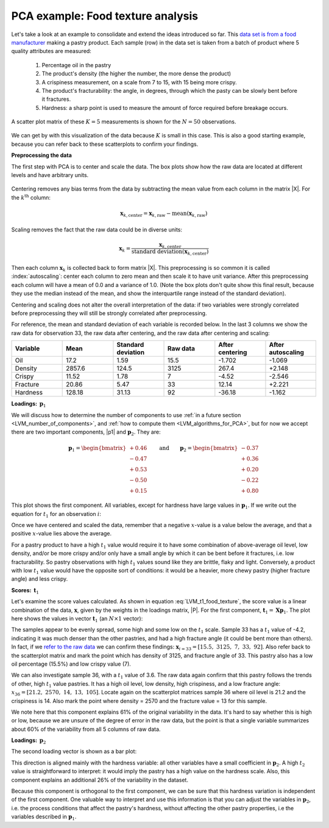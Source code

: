 .. _LVM_food_texture_example:

PCA example: Food texture analysis
~~~~~~~~~~~~~~~~~~~~~~~~~~~~~~~~~~~~~~~~~~~

Let's take a look at an example to consolidate and extend the ideas introduced so far. This `data set is from a food manufacturer <http://openmv.net/info/food-texture>`_ making a pastry product. Each sample (row) in the data set is taken from a batch of product where 5 quality attributes are measured:

	#.	Percentage oil in the pastry
	#.	The product's density (the higher the number, the more dense the product)
	#.	A crispiness measurement, on a scale from 7 to 15, with 15 being more crispy.
	#.	The product's fracturability: the angle, in degrees, through which the pasty can be slowly bent before it fractures.
	#.	Hardness: a sharp point is used to measure the amount of force required before breakage occurs. 
	
A scatter plot matrix of these :math:`K = 5` measurements is shown for the :math:`N=50` observations.

.. figure:: ../../figures/examples/food-texture/pca-on-food-texture-scatterplot-matrix.png
	:alt:	../../figures/examples/food-texture/pca-on-food-texture-data.R
	:scale: 100
	:width: 750px
	:align: center

We can get by with this visualization of the data because :math:`K` is small in this case. This is also a good starting example, because you can refer back to these scatterplots to confirm your findings.

**Preprocessing the data**

The first step with PCA is to center and scale the data. The box plots show how the raw data are located at different levels and have arbitrary units. 

.. figure:: ../../figures/examples/food-texture/pca-on-food-texture-centering-and-scaling.png
	:alt:	../../figures/examples/food-texture/pca-on-food-texture-data.R
	:scale: 100
	:width: 750px
	:align: center

Centering removes any bias terms from the data by subtracting the mean value from each column in the matrix |X|. For the :math:`k^\text{th}` column:

.. math::

 	\mathbf{x}_{k,\text{center}} = \mathbf{x}_{k,\text{raw}} - \text{mean}\left(\mathbf{x}_{k,\text{raw}}\right)

Scaling removes the fact that the raw data could be in diverse units: 

.. math::

	\mathbf{x}_{k} = \dfrac{\mathbf{x}_{k,\text{center}}}{ \text{standard deviation}\left(\mathbf{x}_{k,\text{center}}\right) }

Then each column :math:`\mathbf{x}_{k}` is collected back to form matrix |X|. This preprocessing is so common it is called :index:`autoscaling`: center each column to zero mean and then scale it to have unit variance. After this preprocessing each column will have a mean of 0.0 and a variance of 1.0. (Note the box plots don't quite show this final result, because they use the median instead of the mean, and show the interquartile range instead of the standard deviation).

Centering and scaling does not alter the overall interpretation of the data: if two variables were strongly correlated before preprocessing they will still be strongly correlated after preprocessing.

For reference, the mean and standard deviation of each variable is recorded below. In the last 3 columns we show the raw data for observation 33, the raw data after centering, and the raw data after centering and scaling:

.. tabularcolumns:: |l||l|l||r|r|r|

.. csv-table:: 
   :header: Variable, Mean, Standard deviation, Raw data, After centering, After autoscaling
   :widths: 30, 30, 30, 30, 30, 30

	Oil,      17.2,      1.59, 15.5, -1.702, -1.069
	Density,  2857.6,  124.5,  3125, 267.4, +2.148  
	Crispy,   11.52,     1.78, 7, -4.52, -2.546 
	Fracture, 20.86,     5.47, 33,  12.14, +2.221
	Hardness,  128.18,   31.13, 92, -36.18, -1.162

**Loadings:** :math:`\,\mathbf{p}_1`

We will discuss how to determine the number of components to use :ref:`in a future section <LVM_number_of_components>`, and :ref:`how to compute them <LVM_algorithms_for_PCA>`, but for now we accept there are two important components, |p1| and :math:`\mathbf{p}_2`. They are:

.. math:: 
	\mathbf{p}_1 = \begin{bmatrix} +0.46 \\  -0.47 \\ +0.53 \\ -0.50 \\ +0.15 \end{bmatrix} \qquad \text{and} \qquad 
	\mathbf{p}_2 = \begin{bmatrix} -0.37 \\  +0.36 \\ +0.20 \\ -0.22 \\ +0.80 \end{bmatrix}

.. image:: ../../figures/examples/food-texture/pca-on-food-texture-pc1-loadings.png
	:alt:	../../figures/examples/food-texture/pca-on-food-texture-data.R
	:scale: 60
	:width: 750px
	:align: center

.. _LVM_eqn_LVM_t1_food_texture:

This plot shows the first component. All variables, except for hardness have large values in :math:`\mathbf{p}_1`. If we write out the equation for :math:`t_1` for an observation :math:`i`:

.. math::
	:label: LVM_t1_food_texture

	t_{i,1} = 0.46 \,\, x_\text{oil} - 0.47 \,\, x_\text{density} + 0.53 \,\, x_\text{crispy} - 0.50 \,\, x_\text{fracture}  + 0.15 \,\, x_\text{hardness}


Once we have centered and scaled the data, remember that a negative :math:`x`-value is a value below the average, and that a positive :math:`x`-value lies above the average.

For a pastry product to have a high :math:`t_1` value would require it to have some combination of above-average oil level, low density, and/or be more crispy and/or only have a small angle by which it can be bent before it fractures, i.e. low fracturability. So pastry observations with high :math:`t_1` values sound like they are brittle, flaky and light. Conversely, a product with low :math:`t_1` value would have the opposite sort of conditions: it would be a heavier, more chewy pastry (higher fracture angle) and less crispy.


**Scores:** :math:`\,\mathbf{t}_1`

Let's examine the score values calculated. As shown in equation :eq:`LVM_t1_food_texture`, the score value is a linear combination of the data, :math:`\mathbf{x}`, given by the weights in the loadings matrix, |P|. For the first component, :math:`\mathbf{t}_1 = \mathbf{X} \mathbf{p}_1`. The plot here shows the values in vector :math:`\mathbf{t}_1` (an :math:`N \times 1` vector):

.. image:: ../../figures/examples/food-texture/pca-on-food-texture-pc1-scores.png
	:alt:	../../figures/examples/food-texture/pca-on-food-texture-data.R
	:scale: 80
	:width: 750px
	:align: center
	
The samples appear to be evenly spread, some high and some low on the :math:`t_1` scale. Sample 33 has a :math:`t_1` value of -4.2, indicating it was much denser than the other pastries, and had a high fracture angle (it could be bent more than others). In fact, if we `refer to the raw data <http://openmv.net/info/food-texture>`_ we can confirm these findings: :math:`\mathbf{x}_{i=33} = [15.5, \,\, 3125, \,\, 7, \,\, 33, \,\, 92]`. Also refer back to the scatterplot matrix and mark the point which has density of 3125, and fracture angle of 33. This pastry also has a low oil percentage (15.5%) and low crispy value (7).

We can also investigate sample 36, with a :math:`t_1` value of 3.6. The raw data again confirm that this pastry follows the trends of other, high :math:`t_1` value pastries. It has a high oil level, low density, high crispiness, and a low fracture angle: :math:`x_{36} = [21.2, \,\, 2570, \,\, 14, \,\, 13, \,\, 105]`. Locate again on the scatterplot matrices sample 36 where oil level is 21.2 and the crispiness is 14. Also mark the point where density = 2570 and the fracture value = 13 for this sample.

We note here that this component explains 61% of the original variability in the data. It's hard to say whether this is high or low, because we are unsure of the degree of error in the raw data, but the point is that a single variable summarizes about 60% of the variability from all 5 columns of raw data.

.. TODO: summarize here the correlation vs causality effects

**Loadings:** :math:`\,\mathbf{p}_2`

The second loading vector is shown as a bar plot:

.. image:: ../../figures/examples/food-texture/pca-on-food-texture-pc2-loadings.png
	:alt:	../../figures/examples/food-texture/pca-on-food-texture-data.R
	:scale: 55
	:width: 750px
	:align: center

This direction is aligned mainly with the hardness variable: all other variables have a small coefficient in :math:`\mathbf{p}_2`. A high :math:`t_2` value is straightforward to interpret: it would imply the pastry has a high value on the hardness scale. Also, this component explains an additional 26% of the variability in the dataset. 

Because this component is orthogonal to the first component, we can be sure that this hardness variation is independent of the first component. One valuable way to interpret and use this information is that you can adjust the variables in :math:`\mathbf{p}_2`, i.e. the process conditions that affect the pastry's hardness, without affecting the other pastry properties, i.e the variables described in :math:`\mathbf{p}_1`.

